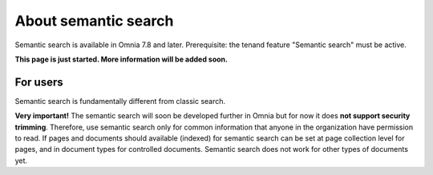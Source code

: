 About semantic search
===================================

Semantic search is available in Omnia 7.8 and later. Prerequisite: the tenand feature "Semantic search" must be active.

**This page is just started. More information will be added soon.**

For users
**********
Semantic search is fundamentally different from classic search. 


**Very important!** The semantic search will soon be developed further in Omnia but for now it does **not support security trimming**. Therefore, use semantic search only for common information that anyone in the organization have permission to read. If pages and documents should available (indexed) for semantic search can be set at page collection level for pages, and in document types for controlled documents. Semantic search does not work for other types of documents yet.
